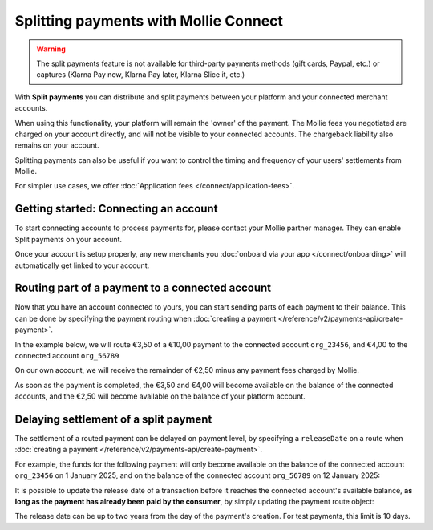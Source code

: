 Splitting payments with Mollie Connect
======================================
.. warning:: The split payments feature is not available for third-party payments methods (gift cards, Paypal, etc.) or
             captures (Klarna Pay now, Klarna Pay later, Klarna Slice it, etc.)

With **Split payments** you can distribute and split payments between your platform and your connected merchant
accounts.

When using this functionality, your platform will remain the 'owner' of the payment. The Mollie fees you negotiated are
charged on your account directly, and will not be visible to your connected accounts. The chargeback liability also
remains on your account.

Splitting payments can also be useful if you want to control the timing and frequency of your users' settlements from
Mollie.

For simpler use cases, we offer :doc:`Application fees </connect/application-fees>`.

Getting started: Connecting an account
--------------------------------------
To start connecting accounts to process payments for, please contact your Mollie partner manager. They can enable Split
payments on your account.

Once your account is setup properly, any new merchants you :doc:`onboard via your app </connect/onboarding>` will
automatically get linked to your account.

Routing part of a payment to a connected account
------------------------------------------------
Now that you have an account connected to yours, you can start sending parts of each payment to their balance. This can
be done by specifying the payment routing when :doc:`creating a payment </reference/v2/payments-api/create-payment>`.

In the example below, we will route €3,50 of a €10,00 payment to the connected account ``org_23456``, and €4,00 to the
connected account ``org_56789``

On our own account, we will receive the remainder of €2,50 minus any payment fees charged by Mollie.

.. code-block:: bash
   :linenos:

   curl -X POST https://api.mollie.com/v2/payments \
       -H "Authorization: Bearer test_dHar4XY7LxsDOtmnkVtjNVWXLSlXsM" \
       -d "amount[currency]=EUR" \
       -d "amount[value]=10.00" \
       -d "description=My first routed payment" \
       -d "redirectUrl=https://webshop.example.org/order/12345/" \
       -d "webhookUrl=https://webshop.example.org/payments/webhook/" \
       -d "routing[0][amount][currency]=EUR" \
       -d "routing[0][amount][value]=3.50" \
       -d "routing[0][destination][type]=organization" \
       -d "routing[0][destination][organizationId]=org_23456" \
       -d "routing[1][amount][currency]=EUR" \
       -d "routing[1][amount][value]=4.00" \
       -d "routing[1][destination][type]=organization" \
       -d "routing[1][destination][organizationId]=org_56789"

.. code-block:: http
   :linenos:

   HTTP/1.1 201 Created
   Content-Type: application/hal+json; charset=utf-8

   {
       "resource": "payment",
       "id": "tr_7UhSN1zuXS",
       "amount": {
           "value": "10.00",
           "currency": "EUR"
       },
       "description": "My first routed payment",
       "status": "open",
       "redirectUrl": "https://webshop.example.org/order/12345/",
       "webhookUrl": "https://webshop.example.org/payments/webhook/",
       "routing": [
           {
               "resource": "route",
               "id": "rt_k6cjd01h",
               "amount": {
                   "value": "2.50",
                   "currency": "EUR"
               },
               "destination": {
                   "type": "organization",
                   "organizationId": "me"
               }
           },
           {
               "resource": "route",
               "id": "rt_9dk4al1n",
               "amount": {
                   "value": "3.50",
                   "currency": "EUR"
               },
               "destination": {
                   "type": "organization",
                   "organizationId": "org_23456"
               }
           },
           {
               "resource": "route",
               "id": "rt_ikw93sr2",
               "amount": {
                   "value": "4.00",
                   "currency": "EUR"
               },
               "destination": {
                   "type": "organization",
                   "organizationId": "org_56789"
               }
           }
       ]
       "...": { }
   }

As soon as the payment is completed, the €3,50 and €4,00 will become available on the balance of the connected accounts,
and the €2,50 will become available on the balance of your platform account.

Delaying settlement of a split payment
--------------------------------------
The settlement of a routed payment can be delayed on payment level, by specifying a ``releaseDate`` on a route when
:doc:`creating a payment </reference/v2/payments-api/create-payment>`.

For example, the funds for the following payment will only become available on the balance of the connected account
``org_23456`` on 1 January 2025, and on the balance of the connected account ``org_56789`` on 12 January 2025:

.. code-block:: bash
   :linenos:

   curl -X POST https://api.mollie.com/v2/payments \
       -H "Authorization: Bearer test_dHar4XY7LxsDOtmnkVtjNVWXLSlXsM" \
       -d "amount[currency]=EUR" \
       -d "amount[value]=10.00" \
       -d "description=My first delayed payment" \
       -d "redirectUrl=https://webshop.example.org/order/12345/" \
       -d "webhookUrl=https://webshop.example.org/payments/webhook/" \
       -d "routing[0][amount][currency]=EUR" \
       -d "routing[0][amount][value]=3.50" \
       -d "routing[0][destination][type]=organization" \
       -d "routing[0][destination][organizationId]=org_23456" \
       -d "routing[0][releaseDate]=2025-01-01" \
       -d "routing[1][amount][currency]=EUR" \
       -d "routing[1][amount][value]=4.00" \
       -d "routing[1][destination][type]=organization" \
       -d "routing[1][destination][organizationId]=org_56789" \
       -d "routing[1][releaseDate]=2025-01-12"

.. code-block:: http
   :linenos:

   HTTP/1.1 201 Created
   Content-Type: application/hal+json; charset=utf-8

   {
       "resource": "payment",
       "id": "tr_2qkhcMzypH",
       "amount": {
           "value": "10.00",
           "currency": "EUR"
       },
       "description": "My first routed payment",
       "status": "open",
       "redirectUrl": "https://webshop.example.org/order/12345/",
       "webhookUrl": "https://webshop.example.org/payments/webhook/",
       "routing": [
           {
               "resource": "route",
               "id": "rt_k6cjd01h",
               "amount": {
                   "value": "2.50",
                   "currency": "EUR"
               },
               "destination": {
                   "type": "organization",
                   "organizationId": "me"
               }
           },
           {
               "resource": "route",
               "id": "rt_9dk4al1n",
               "amount": {
                   "value": "3.50",
                   "currency": "EUR"
               },
               "destination": {
                   "type": "organization",
                   "organizationId": "org_23456"
               },
               "releaseDate": "2025-01-01"
           },
           {
               "resource": "route",
               "id": "rt_ikw93sr2",
               "amount": {
                   "value": "4.00",
                   "currency": "EUR"
               },
               "destination": {
                   "type": "organization",
                   "organizationId": "org_56789"
               },
               "releaseDate": "2025-01-12"
           }
       ]
       "...": { }
   }

It is possible to update the release date of a transaction before it reaches the connected account's available balance, **as long
as the payment has already been paid by the consumer**, by simply updating the payment route object:

.. code-block:: bash
   :linenos:

   curl -X PATCH https://api.mollie.com/v2/payments/tr_2qkhcMzypH/routes/rt_9dk4al1n \
       -H "Authorization: Bearer test_dHar4XY7LxsDOtmnkVtjNVWXLSlXsM" \
       -d "releaseDate=2026-01-01"

.. code-block:: http
   :linenos:

   HTTP/1.1 200 OK
   Content-Type: application/hal+json; charset=utf-8

   {
       "resource": "route",
       "id": "rt_9dk4al1n",
       "amount": {
           "value": "7.50",
           "currency": "EUR"
       },
       "destination": {
           "type": "organization",
           "organizationId": "org_23456"
       },
       "releaseDate": "2026-01-01"
   }

The release date can be up to two years from the day of the payment's creation. For test payments, this limit is 10 days.
